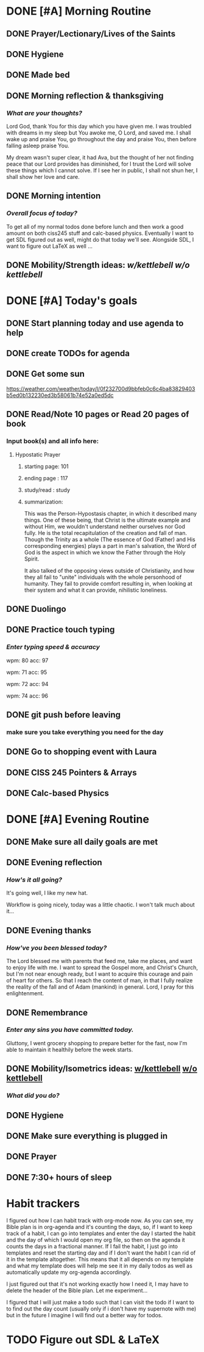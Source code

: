 * DONE [#A] Morning Routine 
:PROPERTIES:
DEADLINE: <2023-12-16 Sat>
:END:
** DONE Prayer/Lectionary/Lives of the Saints
** DONE Hygiene
** DONE Made bed
** DONE Morning reflection & thanksgiving
*** /What are your thoughts?/
Lord God, thank You for this day which you have given me.
I was troubled with dreams in my sleep but You awoke me, O Lord,
and saved me. I shall wake up and praise You, go throughout the day
and praise You, then before falling asleep praise You.

My dream wasn't super clear, it had Ava, but the thought of her not
finding peace that our Lord provides has diminished, for I trust the
Lord will solve these things which I cannot solve. If I see her in
public, I shall not shun her, I shall show her love and care.
** DONE Morning intention
*** /Overall focus of today?/
To get all of my normal todos done before lunch and then work a good amount on both
ciss245 stuff and calc-based physics. Eventually I want to get SDL figured out as well,
might do that today we'll see. Alongside SDL, I want to figure out LaTeX as well ...
** DONE Mobility/Strength ideas: [[~/rh/org/extra/atg/kettlebell.org][w/kettlebell]] [[~/rh/org/extra/atg/mobility.org][w/o kettlebell]]
* DONE [#A] Today's goals
:PROPERTIES:
DEADLINE: <2023-12-16 Sat>
:END:
** DONE Start planning today and use agenda to help
** DONE create TODOs for agenda
** DONE Get some sun
https://weather.com/weather/today/l/0f232700d9bbfeb0c6c4ba83829403b5ed0b132230ed3b58061b74e52a0ed5dc
** DONE Read/Note 10 pages or Read 20 pages of book
*** Input book(s) and all info here:
**** Hypostatic Prayer
***** starting page: 101
***** ending page  : 117
***** study/read   : study
***** summarization:
This was the Person-Hypostasis chapter, in which it described many things.
One of these being, that Christ is the ultimate example and without Him,
we wouldn't understand neither ourselves nor God fully. He is the total
recapitulation of the creation and fall of man. Though the Trinity as a
whole (The essence of God (Father) and His corresponding energies) plays
a part in man's salvation, the Word of God is the aspect in which we
know the Father through the Holy Spirit.

It also talked of the opposing views outside of Christianity, and how they
all fail to "unite" individuals with the whole personhood of humanity.
They fail to provide comfort resulting in, when looking at their system
and what it can provide, nihilistic loneliness.
** DONE Duolingo
** DONE Practice touch typing
*** /Enter typing speed & accuracy/
wpm: 80
acc: 97

wpm: 71
acc: 95

wpm: 72
acc: 94

wpm: 74
acc: 96
** DONE git push before leaving 
*** make sure you take everything you need for the day
** DONE Go to shopping event with Laura
** DONE CISS 245 Pointers & Arrays
** DONE Calc-based Physics
* DONE [#A] Evening Routine
:PROPERTIES:
DEADLINE: <2023-12-16 Sat>
:END:
** DONE Make sure all daily goals are met 
** DONE Evening reflection
*** /How's it all going?/
It's going well, I like my new hat.

Workflow is going nicely, today was a little chaotic. I won't talk much about it... 
** DONE Evening thanks
*** /How've you been blessed today?/
The Lord blessed me with parents that feed me, take me places, and want to enjoy life with me.
I want to spread the Gospel more, and Christ's Church, but I'm not near enough ready, but I want
to acquire this courage and pain of heart for others. So that I reach the content of man, in that
I fully realize the reality of the fall and of Adam (mankind) in general. Lord, I pray for this
enlightenment.
** DONE Remembrance 
*** /Enter any sins you have committed today./
Gluttony, I went grocery shopping to prepare better for the fast,
now I'm able to maintain it healthily before the week starts.
** DONE Mobility/Isometrics ideas: [[../extra/atg/kettlebell.org][w/kettlebell]] [[../extra/atg/mobility.org][w/o kettlebell]]
*** /What did you do?/
** DONE Hygiene
** DONE Make sure everything is plugged in
** DONE Prayer
** DONE 7:30+ hours of sleep
* Habit trackers
I figured out how I can habit track with org-mode now. As you can see, my Bible plan is
in org-agenda and it's counting the days, so, if I want to keep track of a habit, I can
go into templates and enter the day I started the habit and the day of which I would open
my org file, so then on the agenda it counts the days in a fractional manner. If I fail the
habit, I just go into templates and reset the starting day and if I don't want the habit I
can rid of it in the template altogether. This means that it all depends on my template and
what my template does will help me see it in my daily todos as well as automatically update
my org-agenda accordingly.

I just figured out that it's not working exactly how I need it, I may have to delete the header
of the Bible plan. Let me experiment... 

I figured that I will just make a todo such that I can visit the todo if I want to to find out the day count
(usually only if i don't have my supernote with me) but in the future I imagine I will find out a better way
for todos.

* TODO Figure out SDL & LaTeX
:PROPERTIES:
SCHEDULED: <2023-12-16 Sat +1d>
:END:


